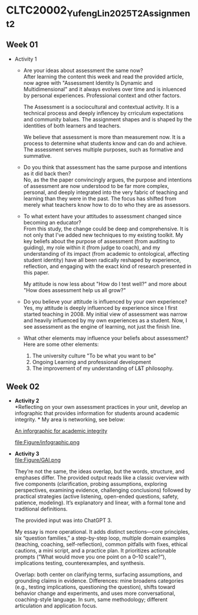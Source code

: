 * CLTC20002_YufengLin2025T2_Assignment_2
** Week 01
- Activity 1
  + Are your ideas about assessment the same now?\\
    After learning the content this week and read the provided
    article, now agree with "Assessment Identity Is Dynamic and Multidimensional"
    and it always evolves over time and is inluenced by personal
    experiences. Professional context and other factors.

    The Assessment is a sociocultural and contextual activity. It is a
    technical process and deeply inflencey by crriculum expectations
    and community balues. The assignment shapes and is shaped by the
    identities of both learners and teachers.

    We believe that assessment is more than measurement now. It is a
    process to determine what students know and can do and achieve.
    The assessment serves multiple purposes, such as formative and
    summative. 
  + Do you think that assessment has the same purpose and intentions
    as it did back then?\\
    No, as the the paper convincingly argues, the purpose and intentions of assessment are now understood to be far more complex, personal, and deeply integrated into the very fabric of teaching and learning than they were in the past. The focus has shifted from merely what teachers know how to do to who they are as assessors.
    
  + To what extent have your attitudes to assessment changed since
    becoming an educator?\\ 
    From this study, the change could be deep and comprehensive. It is
    not only that I've added new techniques to my existing toolkit. My key beliefs about the purpose of assessment (from auditing to guiding), my role within it (from judge to coach), and my understanding of its impact (from academic to ontological, affecting student identity) have all been radically reshaped by experience, reflection, and engaging with the exact kind of research presented in this paper.

    My attitude is now less about "How do I test well?" and more about "How does assessment help us all grow?"
  + Do you believe your attitude is influenced by your own experience?\\
    Yes, my attitude is deeply influenced by experience since I first
    started teaching in 2008. My initial view of assessment was narrow
    and heavily influenced by my own experiences as a student. Now, I see assessment as the engine of learning, not just the finish line. 

  + What other elements may influence your beliefs about assessment?\\
    Here are some other elements:
    1. The university culture "To be what you want to be"
    2. Ongoing Learning and professional development
    3. The improvement of my understanding of L&T philosophy. 

** Week 02

- *Activity 2* \\
  *Reflecting on your own assessment practices in your unit, develop
  an infographic that provides information for students around
  academic integrity. * My area is networking, see below:

  [[file:Figure/infographic.png][An inforgraphic for academic integrity]]

  file:Figure/infographic.png
- *Activity 3* \\
  file:Figure/GAI.png

  
  They’re not the same, the ideas overlap, but the words, structure,
  and emphases differ. The provided output reads like a classic overview with five components (clarification, probing assumptions, exploring perspectives, examining evidence, challenging conclusions) followed by practical strategies (active listening, open-ended questions, safety, patience, modeling). It’s explanatory and linear, with a formal tone and traditional definitions. 

  The provided input was into ChatGPT 3.

  My essay is more operational. It adds distinct sections—core principles, six “question families,” a step-by-step loop, multiple domain examples (teaching, coaching, self-reflection), common pitfalls with fixes, ethical cautions, a mini script, and a practice plan. It prioritizes actionable prompts (“What would move you one point on a 0–10 scale?”), implications testing, counterexamples, and synthesis.

  Overlap: both center on clarifying terms, surfacing assumptions, and grounding claims in evidence. Differences: mine broadens categories (e.g., testing implications, questioning the question), shifts toward behavior change and experiments, and uses more conversational, coaching-style language. In sum, same methodology; different articulation and application focus.

